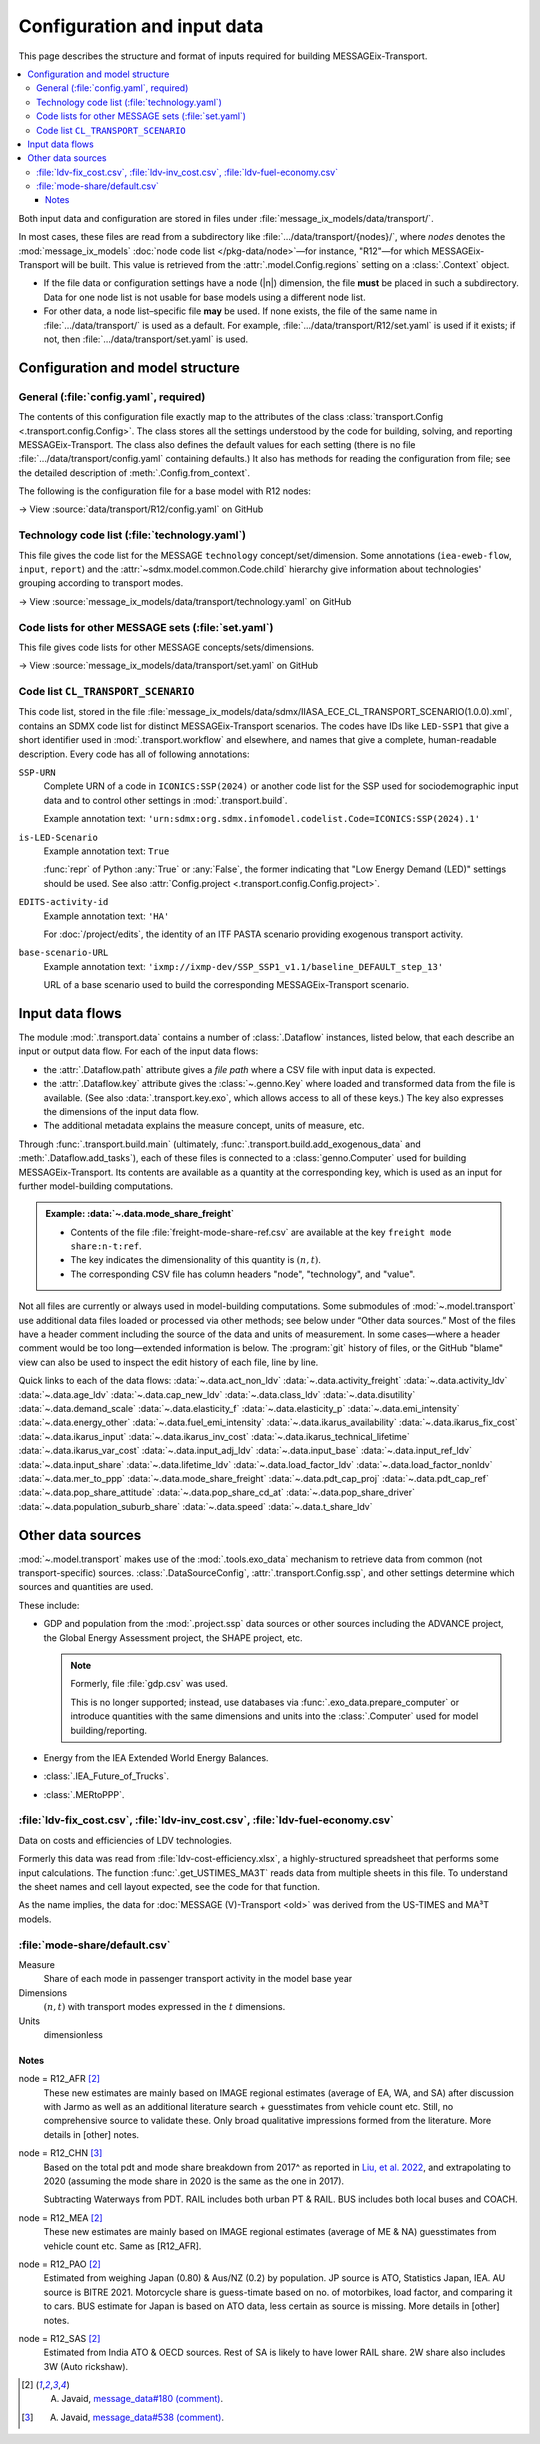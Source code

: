 Configuration and input data
****************************

This page describes the structure and format of inputs required for building MESSAGEix-Transport.

.. contents::
   :local:
   :backlinks: none

Both input data and configuration are stored in files under :file:`message_ix_models/data/transport/`.

In most cases, these files are read from a subdirectory like :file:`…/data/transport/{nodes}/`, where `nodes` denotes the :mod:`message_ix_models` :doc:`node code list </pkg-data/node>`—for instance, "R12"—for which MESSAGEix-Transport will be built.
This value is retrieved from the :attr:`.model.Config.regions` setting on a :class:`.Context` object.

- If the file data or configuration settings have a node (|n|) dimension, the file **must** be placed in such a subdirectory.
  Data for one node list is not usable for base models using a different node list.
- For other data, a node list–specific file **may** be used.
  If none exists, the file of the same name in :file:`…/data/transport/` is used as a default.
  For example, :file:`…/data/transport/R12/set.yaml` is used if it exists; if not, then :file:`…/data/transport/set.yaml` is used.

.. _transport-config:

Configuration and model structure
=================================

General (:file:`config.yaml`, required)
---------------------------------------

The contents of this configuration file exactly map to the attributes of the class :class:`transport.Config <.transport.config.Config>`.
The class stores all the settings understood by the code for building, solving, and reporting MESSAGEix-Transport.
The class also defines the default values for each setting (there is no file :file:`…/data/transport/config.yaml` containing defaults.)
It also has methods for reading the configuration from file; see the detailed description of :meth:`.Config.from_context`.

The following is the configuration file for a base model with R12 nodes:

→ View :source:`data/transport/R12/config.yaml` on GitHub

Technology code list (:file:`technology.yaml`)
----------------------------------------------

This file gives the code list for the MESSAGE ``technology`` concept/set/dimension.
Some annotations (``iea-eweb-flow``, ``input``, ``report``) and the :attr:`~sdmx.model.common.Code.child` hierarchy give information about technologies' grouping according to transport modes.

→ View :source:`message_ix_models/data/transport/technology.yaml` on GitHub

Code lists for other MESSAGE sets (:file:`set.yaml`)
----------------------------------------------------

This file gives code lists for other MESSAGE concepts/sets/dimensions.

→ View :source:`message_ix_models/data/transport/set.yaml` on GitHub

.. _CL_TRANSPORT_SCENARIO:

Code list ``CL_TRANSPORT_SCENARIO``
-----------------------------------

This code list, stored in the file :file:`message_ix_models/data/sdmx/IIASA_ECE_CL_TRANSPORT_SCENARIO(1.0.0).xml`, contains an SDMX code list for distinct MESSAGEix-Transport scenarios.
The codes have IDs like ``LED-SSP1`` that give a short identifier used in :mod:`.transport.workflow` and elsewhere, and names that give a complete, human-readable description.
Every code has all of following annotations:

``SSP-URN``
   Complete URN of a code in ``ICONICS:SSP(2024)`` or another code list for the SSP used for sociodemographic input data and to control other settings in :mod:`.transport.build`.

   Example annotation text: ``'urn:sdmx:org.sdmx.infomodel.codelist.Code=ICONICS:SSP(2024).1'``

``is-LED-Scenario``
   Example annotation text: ``True``

   :func:`repr` of Python :any:`True` or :any:`False`, the former indicating that "Low Energy Demand (LED)" settings should be used.
   See also :attr:`Config.project <.transport.config.Config.project>`.

``EDITS-activity-id``
   Example annotation text: ``'HA'``

   For :doc:`/project/edits`, the identity of an ITF PASTA scenario providing exogenous transport activity.

``base-scenario-URL``
   Example annotation text: ``'ixmp://ixmp-dev/SSP_SSP1_v1.1/baseline_DEFAULT_step_13'``

   URL of a base scenario used to build the corresponding MESSAGEix-Transport scenario.


.. _transport-data-files:

Input data flows
================

The module :mod:`.transport.data` contains a number of :class:`.Dataflow` instances, listed below, that each describe an input or output data flow.
For each of the input data flows:

- the :attr:`.Dataflow.path` attribute gives a *file path* where a CSV file with input data is expected.
- the :attr:`.Dataflow.key` attribute gives the :class:`~.genno.Key` where loaded and transformed data from the file is available.
  (See also :data:`.transport.key.exo`, which allows access to all of these keys.)
  The key also expresses the dimensions of the input data flow.
- The additional metadata explains the measure concept, units of measure, etc.

Through :func:`.transport.build.main` (ultimately, :func:`.transport.build.add_exogenous_data` and :meth:`.Dataflow.add_tasks`), each of these files is connected to a :class:`genno.Computer` used for building MESSAGEix-Transport.
Its contents are available as a quantity at the corresponding key, which is used as an input for further model-building computations.

.. admonition:: Example: :data:`~.data.mode_share_freight`

   - Contents of the file :file:`freight-mode-share-ref.csv` are available at the key ``freight mode share:n-t:ref``.
   - The key indicates the dimensionality of this quantity is :math:`(n, t)`.
   - The corresponding CSV file has column headers "node", "technology", and "value".

Not all files are currently or always used in model-building computations.
Some submodules of :mod:`~.model.transport` use additional data files loaded or processed via other methods; see below under “Other data sources.”
Most of the files have a header comment including the source of the data and units of measurement.
In some cases—where a header comment would be too long—extended information is below.
The :program:`git` history of files, or the GitHub "blame" view can also be used to inspect the edit history of each file, line by line.

Quick links to each of the data flows:
:data:`~.data.act_non_ldv`
:data:`~.data.activity_freight`
:data:`~.data.activity_ldv`
:data:`~.data.age_ldv`
:data:`~.data.cap_new_ldv`
:data:`~.data.class_ldv`
:data:`~.data.disutility`
:data:`~.data.demand_scale`
:data:`~.data.elasticity_f`
:data:`~.data.elasticity_p`
:data:`~.data.emi_intensity`
:data:`~.data.energy_other`
:data:`~.data.fuel_emi_intensity`
:data:`~.data.ikarus_availability`
:data:`~.data.ikarus_fix_cost`
:data:`~.data.ikarus_input`
:data:`~.data.ikarus_inv_cost`
:data:`~.data.ikarus_technical_lifetime`
:data:`~.data.ikarus_var_cost`
:data:`~.data.input_adj_ldv`
:data:`~.data.input_base`
:data:`~.data.input_ref_ldv`
:data:`~.data.input_share`
:data:`~.data.lifetime_ldv`
:data:`~.data.load_factor_ldv`
:data:`~.data.load_factor_nonldv`
:data:`~.data.mer_to_ppp`
:data:`~.data.mode_share_freight`
:data:`~.data.pdt_cap_proj`
:data:`~.data.pdt_cap_ref`
:data:`~.data.pop_share_attitude`
:data:`~.data.pop_share_cd_at`
:data:`~.data.pop_share_driver`
:data:`~.data.population_suburb_share`
:data:`~.data.speed`
:data:`~.data.t_share_ldv`

.. autodata:: message_ix_models.model.transport.data.act_non_ldv
.. autodata:: message_ix_models.model.transport.data.activity_freight
.. autodata:: message_ix_models.model.transport.data.activity_ldv

   node = R12_AFR [1]_
     Obtained from literature, based on estimates from South Africa. The reported value for South Africa is lower (18000 km/year, `source <https://blog.sbtjapan.com/car-info/what-mileage-is-good-for-a-used-car#:~:text=Average%20Mileage%20in%20South%20Africa,is%20just%20a%20general%20guideline>`__) than the one for Kenya (22000 km/year, `source <https://www.changing-transport.org/wp-content/uploads/2019_Updated-transport-data-in-Kenya.pdf>`__).

   node = R12_FSU [1]_
     Based on Russia estimates (`source <https://eng.autostat.ru/news/17616/>`__).

   node = R12_NAM [1]_
     Based on US estimates (`source <https://afdc.energy.gov/data/10309>`__`), Canada estimates tend to [be] lower in general.

   node = R12_PAO [1]_
     Estimates for AU is 11000 in 2020, it's a sharp decrease from 12600 in 2018 (maybe a Covid effect?).
     Whereas JP is 8532 (`source <https://www.mlit.go.jp/road/road_e/statistics.html>`__) in 2016.

   node = R12_PAS [1]_
     Based on Singapore by `Chong et al. (2018) <https://doi.org/10.1016/j.enconman.2017.12.083>`__.

   node = R12_SAS [1]_
     Based on India, mainly Delhi estimate by `Goel et al. (2015) <https://doi.org/10.1016/j.tbs.2014.10.001>`__.

   .. [1] A. Javaid, `message_data#180 (comment) <https://github.com/iiasa/message_data/issues/180#issuecomment-1944227441>`__.

.. autodata:: message_ix_models.model.transport.data.age_ldv
.. autodata:: message_ix_models.model.transport.data.cap_new_ldv
.. autodata:: message_ix_models.model.transport.data.class_ldv
.. autodata:: message_ix_models.model.transport.data.disutility
.. autodata:: message_ix_models.model.transport.data.demand_scale
.. autodata:: message_ix_models.model.transport.data.elasticity_f
.. autodata:: message_ix_models.model.transport.data.elasticity_p

   Codes on the ‘scenario’ dimension are partial URNs for codes in the :class:`.SSP_2024` code list.
   Used via :func:`.pdt_per_capita`, which interpolates on the |y| dimension.

.. _transport-input-emi-intensity:

.. autodata:: message_ix_models.model.transport.data.emi_intensity

   See the file :source:`on GitHub <message_ix_models/data/transport/emi-intensity.csv>` for inline comments and commit history.

   Currently only used in :mod:`.ssp.transport`.

.. autodata:: message_ix_models.model.transport.data.energy_other
.. autodata:: message_ix_models.model.transport.data.fuel_emi_intensity
.. autodata:: message_ix_models.model.transport.data.ikarus_availability
.. autodata:: message_ix_models.model.transport.data.ikarus_fix_cost
.. autodata:: message_ix_models.model.transport.data.ikarus_input
.. autodata:: message_ix_models.model.transport.data.ikarus_inv_cost
.. autodata:: message_ix_models.model.transport.data.ikarus_technical_lifetime
.. autodata:: message_ix_models.model.transport.data.ikarus_var_cost
.. autodata:: message_ix_models.model.transport.data.input_adj_ldv
.. autodata:: message_ix_models.model.transport.data.input_base
.. autodata:: message_ix_models.model.transport.data.input_ref_ldv
.. autodata:: message_ix_models.model.transport.data.input_share
.. autodata:: message_ix_models.model.transport.data.lifetime_ldv
.. autodata:: message_ix_models.model.transport.data.load_factor_ldv

   The code that handles this file interpolates on the |y| dimension.

   Original source for the R12 version: duplicate of :file:`R11/load-factor-ldv.csv` with R12_CHN and R12_RCPA values filled from R11_CPA.

   Values for :py:`scenario="LED"` added in :pull:`225`, prepared using a method described in `this Slack message <https://iiasa-ece.slack.com/archives/CCFHDNA6P/p1731914351904059?thread_ts=1730218237.960269&cid=CCFHDNA6P>`_.

   .. todo:: Transcribe the method into this document.

.. autodata:: message_ix_models.model.transport.data.load_factor_nonldv
.. autodata:: message_ix_models.model.transport.data.mer_to_ppp
.. autodata:: message_ix_models.model.transport.data.mode_share_freight

.. _transport-pdt-cap-proj:
.. autodata:: message_ix_models.model.transport.data.pdt_cap_proj

   This file is only used for :math:`s` values such as :py:`scenario="LED"`, in which case it is the source for projected PDT per capita.

   Values for :py:`scenario="LED"` added in :pull:`225` using a method described in `this Slack message <https://iiasa-ece.slack.com/archives/CCFHDNA6P/p1731510626983289?thread_ts=1730218237.960269&cid=CCFHDNA6P>`__.

   .. todo:: Transcribe the method into this document.

.. autodata:: message_ix_models.model.transport.data.pdt_cap_ref

   node = R12_CHN [4]_
      Based on the vehicle activity method `Liu, et al. 2022`_ estimate the total PDT for R12_CHN for year (2017) is 9406 billion pkm.
      This is the latest corrected estimate available from Liu, et al. 2022.
      Based on similar estimates for 2013 & 2015, I estimate the average growth of PDT to be 8% per year.
      Using the growth rate and 2017 estimate, the total PDT for year (2020) comes out to be 11848.9 billion pkm.

      R12_CHN population estimate from IMAGE: 1.4483 billion

      Thus PDT/capita = 11848.9 / 1.4483

   .. [4] A. Javaid, `message_data#538 (comment) <https://github.com/iiasa/message_data/issues/538#issuecomment-1934663340>`__.

.. autodata:: message_ix_models.model.transport.data.pop_share_attitude
.. autodata:: message_ix_models.model.transport.data.pop_share_cd_at
.. autodata:: message_ix_models.model.transport.data.pop_share_driver
.. autodata:: message_ix_models.model.transport.data.population_suburb_share
.. autodata:: message_ix_models.model.transport.data.speed
.. autodata:: message_ix_models.model.transport.data.t_share_ldv

Other data sources
==================

:mod:`~.model.transport` makes use of the :mod:`.tools.exo_data` mechanism to retrieve data from common (not transport-specific) sources.
:class:`.DataSourceConfig`, :attr:`.transport.Config.ssp`, and other settings determine which sources and quantities are used.

These include:

- GDP and population from the :mod:`.project.ssp` data sources or other sources including the ADVANCE project, the Global Energy Assessment project, the SHAPE project, etc.

  .. note:: Formerly, file :file:`gdp.csv` was used.

   This is no longer supported; instead, use databases via :func:`.exo_data.prepare_computer` or introduce quantities with the same dimensions and units into the :class:`.Computer` used for model building/reporting.

- Energy from the IEA Extended World Energy Balances.
- :class:`.IEA_Future_of_Trucks`.
- :class:`.MERtoPPP`.

:file:`ldv-fix_cost.csv`, :file:`ldv-inv_cost.csv`, :file:`ldv-fuel-economy.csv`
--------------------------------------------------------------------------------

Data on costs and efficiencies of LDV technologies.

Formerly this data was read from :file:`ldv-cost-efficiency.xlsx`, a highly-structured spreadsheet that performs some input calculations.
The function :func:`.get_USTIMES_MA3T` reads data from multiple sheets in this file.
To understand the sheet names and cell layout expected, see the code for that function.

As the name implies, the data for :doc:`MESSAGE (V)-Transport <old>` was derived from the US-TIMES and MA³T models.

:file:`mode-share/default.csv`
------------------------------

Measure
   Share of each mode in passenger transport activity in the model base year
Dimensions
   :math:`(n, t)` with transport modes expressed in the :math:`t` dimensions.
Units
   dimensionless

Notes
~~~~~

node = R12_AFR [2]_
   These new estimates are mainly based on IMAGE regional estimates (average of EA, WA, and SA) after discussion with Jarmo as well as an additional literature search + guesstimates from vehicle count etc.
   Still, no comprehensive source to validate these.
   Only broad qualitative impressions formed from the literature.
   More details in [other] notes.

node = R12_CHN [3]_
   Based on the total pdt and mode share breakdown from 2017^ as reported in `Liu, et al. 2022 <https://doi.org/10.1016/j.accre.2022.01.009>`_, and extrapolating to 2020 (assuming the mode share in 2020 is the same as the one in 2017).

   Subtracting Waterways from PDT.
   RAIL includes both urban PT & RAIL.
   BUS includes both local buses and COACH.

node = R12_MEA [2]_
   These new estimates are mainly based on IMAGE regional estimates (average of ME & NA) guesstimates from vehicle count etc. Same as [R12_AFR].

node = R12_PAO [2]_
   Estimated from weighing Japan (0.80) & Aus/NZ (0.2) by population.
   JP source is ATO, Statistics Japan, IEA.
   AU source is BITRE 2021.
   Motorcycle share is guess-timate based on no. of motorbikes, load factor, and comparing it to cars.
   BUS estimate for Japan is based on ATO data, less certain as source is missing.
   More details in [other] notes.

node = R12_SAS [2]_
   Estimated from India ATO & OECD sources.
   Rest of SA is likely to have lower RAIL share.
   2W share also includes 3W (Auto rickshaw).

.. [2] A. Javaid, `message_data#180 (comment) <https://github.com/iiasa/message_data/issues/180#issuecomment-1941860412>`_.
.. [3] A. Javaid, `message_data#538 (comment) <https://github.com/iiasa/message_data/issues/538#issuecomment-1934663340>`__.

